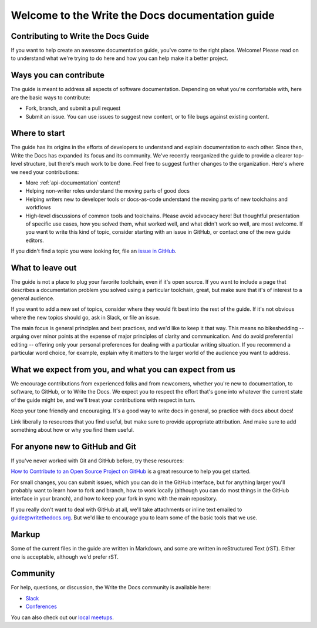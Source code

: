 =================================================
Welcome to the Write the Docs documentation guide
=================================================

Contributing to Write the Docs Guide
------------------------------------

If you want to help create an awesome documentation guide, you've come to the right place. Welcome! Please read on to understand what we're trying to do here and how you can help make it a better project.

Ways you can contribute
-----------------------

The guide is meant to address all aspects of software documentation. Depending on what you're comfortable with, here are the basic ways to contribute:

* Fork, branch, and submit a pull request
* Submit an issue. You can use issues to suggest new content, or to file bugs against existing content.

Where to start
--------------

The guide has its origins in the efforts of developers to understand and explain documentation to each other. Since then, Write the Docs has expanded its focus and its community. We've recently reorganized the guide to provide a clearer top-level structure, but there's much work to be done. Feel free to suggest further changes to the organization. Here's where we need your contributions:

* More :ref:`api-documentation` content!
* Helping non-writer roles understand the moving parts of good docs
* Helping writers new to developer tools or docs-as-code understand the moving parts of new toolchains and workflows
* High-level discussions of common tools and toolchains. Please avoid advocacy here! But thoughtful presentation of specific use cases, how you solved them, what worked well, and what didn't work so well, are most welcome. If you want to write this kind of topic, consider starting with an issue in GitHub, or contact one of the new guide editors.

If you didn't find a topic you were looking for, file an `issue in GitHub <https://github.com/writethedocs/www/issues>`_.

What to leave out
-----------------

The guide is not a place to plug your favorite toolchain, even if it's open source. If you want to include a page that describes a documentation problem you solved using a particular toolchain, great, but make sure that it's of interest to a general audience.

If you want to add a new set of topics, consider where they would fit best into the rest of the guide. If it's not obvious where the new topics should go, ask in Slack, or file an issue.

The main focus is general principles and best practices, and we'd like to keep it that way. This means no bikeshedding -- arguing over minor points at the expense of major principles of clarity and communication. And do avoid preferential editing -- offering only your personal preferences for dealing with a particular writing situation. If you recommend a particular word choice, for example, explain why it matters to the larger world of the audience you want to address.

What we expect from you, and what you can expect from us
--------------------------------------------------------

We encourage contributions from experienced folks and from newcomers, whether you're new to documentation, to software, to GitHub, or to Write the Docs. We expect you to respect the effort that's gone into whatever the current state of the guide might be, and we'll treat your contributions with respect in turn.

Keep your tone friendly and encouraging. It's a good way to write docs in general, so practice with docs about docs!

Link liberally to resources that you find useful, but make sure to provide appropriate attribution. And make sure to add something about how or why you find them useful.

For anyone new to GitHub and Git
--------------------------------

If you've never worked with Git and GitHub before, try these resources:

`How to Contribute to an Open Source Project on GitHub <https://app.egghead.io/playlists/how-to-contribute-to-an-open-source-project-on-github>`_ is a great resource to help you get started.

For small changes, you can submit issues, which you can do in the GitHub interface, but for anything larger you'll probably want to learn how to fork and branch, how to work locally (although you can do most things in the GitHub interface in your branch), and how to keep your fork in sync with the main repository.

If you really don't want to deal with GitHub at all, we'll take attachments or inline text emailed to guide@writethedocs.org. But we'd like to encourage you to learn some of the basic tools that we use.

Markup
------

Some of the current files in the guide are written in Markdown, and some are written in reStructured Text (rST). Either one is acceptable, although we'd prefer rST.

Community
----------------

For help, questions, or discussion, the Write the Docs community is available here:

- `Slack <https://www.writethedocs.org/slack/>`_

- `Conferences <https://www.writethedocs.org/conf/>`_

You can also check out our `local meetups <https://www.writethedocs.org/meetups>`_.